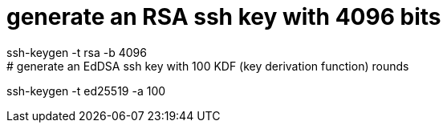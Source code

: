 # generate an RSA ssh key with 4096 bits
ssh-keygen -t rsa -b 4096
# generate an EdDSA ssh key with 100 KDF (key derivation function) rounds
ssh-keygen -t ed25519 -a 100
